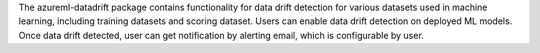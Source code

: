 The azureml-datadrift package contains functionality for data drift detection for various datasets used in machine learning, including training datasets and scoring dataset. Users can enable data drift detection on deployed ML models. Once data drift detected, user can get notification by alerting email, which is configurable by user.



